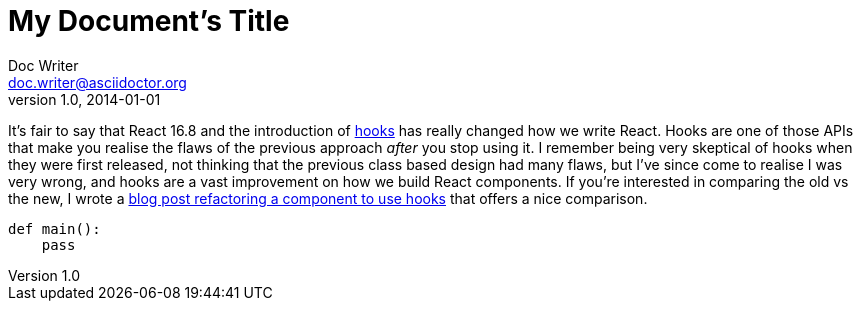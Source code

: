 
= My Document's Title
Doc Writer <doc.writer@asciidoctor.org>
v1.0, 2014-01-01
:source-highlighter: highlightjs
:layout: post
:title: 'Avoiding recursive useEffect hooks in React'
:intro: A short post today about an easy tactic to avoid your useEffect calls becoming recursive when setting state.
:asdf: made up attr

It’s fair to say that React 16.8 and the introduction of
https://reactjs.org/docs/hooks-intro.html[hooks] has really changed how
we write React. Hooks are one of those APIs that make you realise the
flaws of the previous approach _after_ you stop using it. I remember
being very skeptical of hooks when they were first released, not
thinking that the previous class based design had many flaws, but I’ve
since come to realise I was very wrong, and hooks are a vast improvement
on how we build React components. If you’re interested in comparing the
old vs the new, I wrote a link:/refactoring-to-react-hooks/[blog post
refactoring a component to use hooks] that offers a nice comparison.

[source,python]
----
def main():
    pass
----
